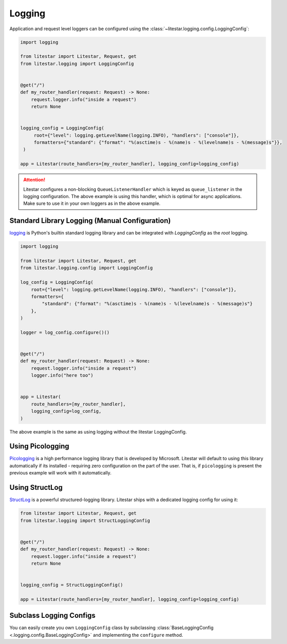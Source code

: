 Logging
=======

Application and request level loggers can be configured using the :class:`~litestar.logging.config.LoggingConfig`:

.. code-block:: python

   import logging

   from litestar import Litestar, Request, get
   from litestar.logging import LoggingConfig


   @get("/")
   def my_router_handler(request: Request) -> None:
       request.logger.info("inside a request")
       return None


   logging_config = LoggingConfig(
        root={"level": logging.getLevelName(logging.INFO), "handlers": ["console"]},
        formatters={"standard": {"format": "%(asctime)s - %(name)s - %(levelname)s - %(message)s"}},
    )

   app = Litestar(route_handlers=[my_router_handler], logging_config=logging_config)

.. attention::

    Litestar configures a non-blocking ``QueueListenerHandler`` which
    is keyed as ``queue_listener`` in the logging configuration. The above example is using this handler,
    which is optimal for async applications. Make sure to use it in your own loggers as in the above example.



Standard Library Logging (Manual Configuration)
^^^^^^^^^^^^^^^^^^^^^^^^^^^^^^^^^^^^^^^^^^^^^^^

`logging <https://docs.python.org/3/howto/logging.html>`_ is Python's builtin standard logging library and can be integrated with `LoggingConfig` as the `root` logging.

.. code-block:: python

    import logging

    from litestar import Litestar, Request, get
    from litestar.logging.config import LoggingConfig

    log_config = LoggingConfig(
        root={"level": logging.getLevelName(logging.INFO), "handlers": ["console"]},
        formatters={
            "standard": {"format": "%(asctime)s - %(name)s - %(levelname)s - %(message)s"}
        },
    )

    logger = log_config.configure()()


    @get("/")
    def my_router_handler(request: Request) -> None:
        request.logger.info("inside a request")
        logger.info("here too")


    app = Litestar(
        route_handlers=[my_router_handler],
        logging_config=log_config,
    )

The above example is the same as using logging without the litestar LoggingConfig.

.. code-block:: python
    import logging

    from litestar import Litestar, Request, get
    from litestar.logging.config import LoggingConfig


    def get_logger(mod_name: str) -> logging.Logger:
        """Return logger object."""
        format = "%(asctime)s: %(name)s: %(levelname)s: %(message)s"
        logger = logging.getLogger(mod_name)
        # Writes to stdout
        ch = logging.StreamHandler()
        ch.setLevel(logging.INFO)
        ch.setFormatter(logging.Formatter(format))
        logger.addHandler(ch)
        return logger


    logger = get_logger(__name__)


    @get("/")
    def my_router_handler(request: Request) -> None:
        logger.info("logger inside a request")


    app = Litestar(
        route_handlers=[my_router_handler],
    )


Using Picologging
^^^^^^^^^^^^^^^^^

`Picologging <https://github.com/microsoft/picologging>`_ is a high performance logging library that is developed by
Microsoft. Litestar will default to using this library automatically if its installed - requiring zero configuration on
the part of the user. That is, if ``picologging`` is present the previous example will work with it automatically.

Using StructLog
^^^^^^^^^^^^^^^

`StructLog <https://www.structlog.org/en/stable/>`_ is a powerful structured-logging library. Litestar ships with a dedicated
logging config for using it:

.. code-block:: python

   from litestar import Litestar, Request, get
   from litestar.logging import StructLoggingConfig


   @get("/")
   def my_router_handler(request: Request) -> None:
       request.logger.info("inside a request")
       return None


   logging_config = StructLoggingConfig()

   app = Litestar(route_handlers=[my_router_handler], logging_config=logging_config)

Subclass Logging Configs
^^^^^^^^^^^^^^^^^^^^^^^^

You can easily create you own ``LoggingConfig`` class by subclassing
:class:`BaseLoggingConfig <.logging.config.BaseLoggingConfig>` and implementing the ``configure`` method.
